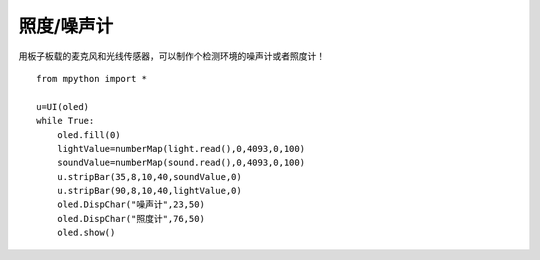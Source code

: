 照度/噪声计
==========

用板子板载的麦克风和光线传感器，可以制作个检测环境的噪声计或者照度计！

::

    from mpython import *

    u=UI(oled)
    while True:
        oled.fill(0)
        lightValue=numberMap(light.read(),0,4093,0,100)
        soundValue=numberMap(sound.read(),0,4093,0,100)
        u.stripBar(35,8,10,40,soundValue,0)
        u.stripBar(90,8,10,40,lightValue,0)
        oled.DispChar("噪声计",23,50)
        oled.DispChar("照度计",76,50)
        oled.show()

.. image:: /images/classic/soundlight.jpg
    :scale: 27%
    :align: left